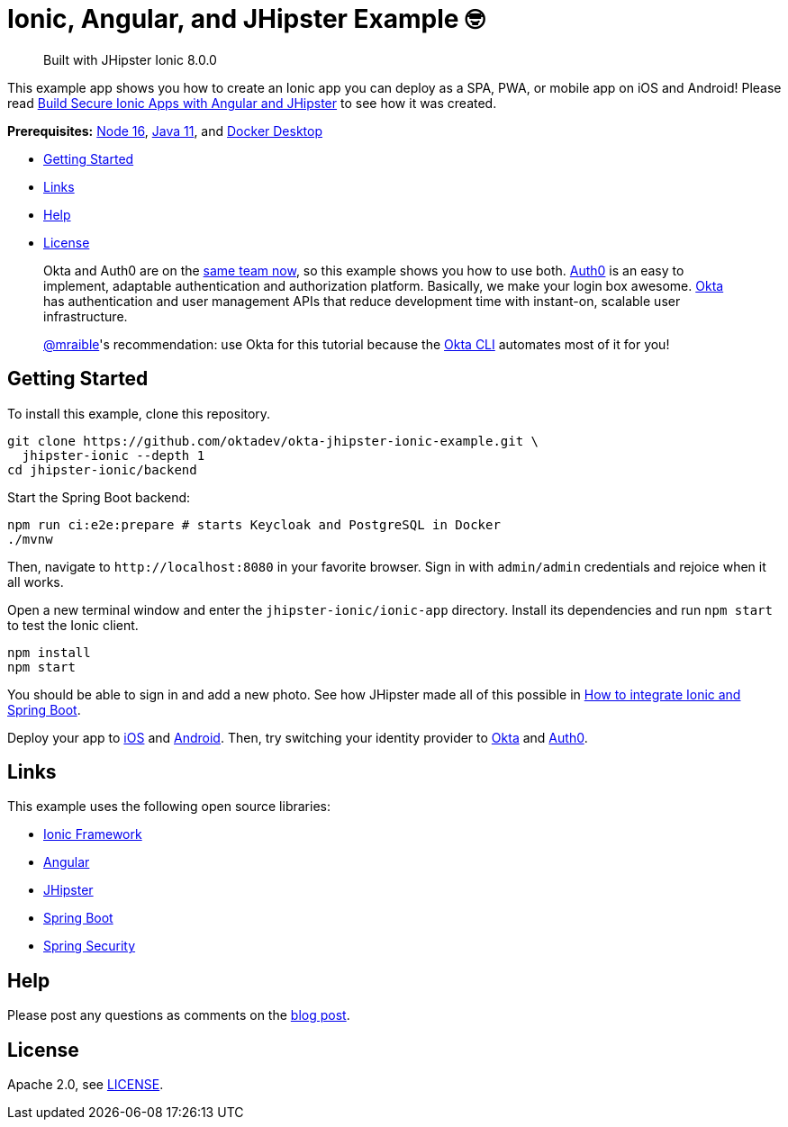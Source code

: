 = Ionic, Angular, and JHipster Example 🤓

> Built with JHipster Ionic 8.0.0

This example app shows you how to create an Ionic app you can deploy as a SPA, PWA, or mobile app on iOS and Android! Please read https://developer.okta.com/blog/2022/05/12/ionic-angular-jhipster[Build Secure Ionic Apps with Angular and JHipster] to see how it was created.

*Prerequisites:* https://nodejs.org[Node 16], https://sdkman.io/[Java 11], and https://docs.docker.com/desktop/#download-and-install[Docker Desktop]

- link:#getting-started[Getting Started]
- link:#links[Links]
- link:#help[Help]
- link:#license[License]

> Okta and Auth0 are on the https://auth0.com/blog/raising-the-bar-on-identity-one-year-of-okta-auth0/[same team now], so this example shows you how to use both. https://auth0.com[Auth0] is an easy to implement, adaptable authentication and authorization platform. Basically, we make your login box awesome.
> https://developer.okta.com/[Okta] has authentication and user management APIs that reduce development time with instant-on, scalable user infrastructure.
>
> https://github.com/mraible[@mraible]'s recommendation: use Okta for this tutorial because the https://cli.okta.com[Okta CLI] automates most of it for you!

== Getting Started

To install this example, clone this repository.

```
git clone https://github.com/oktadev/okta-jhipster-ionic-example.git \
  jhipster-ionic --depth 1
cd jhipster-ionic/backend
```

Start the Spring Boot backend:

[source,shell]
----
npm run ci:e2e:prepare # starts Keycloak and PostgreSQL in Docker
./mvnw
----

Then, navigate to `\http://localhost:8080` in your favorite browser.
Sign in with `admin/admin` credentials and rejoice when it all works.

Open a new terminal window and enter the `jhipster-ionic/ionic-app` directory.
Install its dependencies and run `npm start` to test the Ionic client.

[source,shell]
----
npm install
npm start
----

You should be able to sign in and add a new photo. See how JHipster made all of this possible in https://developer.okta.com/blog/2022/05/12/ionic-angular-jhipster#how-to-integrate-ionic-and-spring-boot[How to integrate Ionic and Spring Boot].

Deploy your app to https://developer.okta.com/blog/2022/05/12/ionic-angular-jhipster#run-your-ionic-app-on-ios-using-capacitor[iOS] and https://developer.okta.com/blog/2022/05/12/ionic-angular-jhipster#run-your-ionic-app-on-android[Android]. Then, try switching your identity provider to https://developer.okta.com/blog/2022/05/12/ionic-angular-jhipster#switch-your-identity-provider-to-okta[Okta]
and https://developer.okta.com/blog/2022/05/12/ionic-angular-jhipster#switch-your-identity-provider-to-auth0[Auth0].

== Links

This example uses the following open source libraries:

- https://ionicframework.com/[Ionic Framework]
- https://angular.io/[Angular]
- https://www.jhipster.tech[JHipster]
- https://spring.io/projects/spring-boot[Spring Boot]
- https://spring.io/projects/spring-security[Spring Security]

== Help

Please post any questions as comments on the https://developer.okta.com/blog/2022/05/12/ionic-angular-jhipster[blog post].

== License

Apache 2.0, see link:LICENSE[LICENSE].


